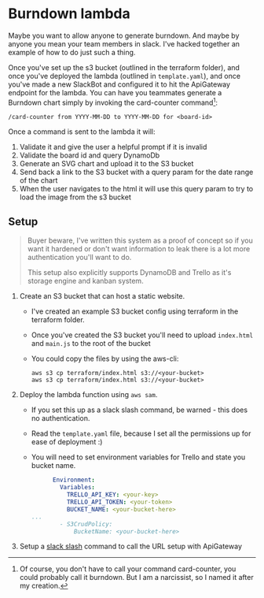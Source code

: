 * Burndown lambda
Maybe you want to allow anyone to generate burndown. And maybe by anyone you mean your team members in slack. I've hacked together an example of how to do just such a thing.

Once you've set up the s3 bucket (outlined in the terraform folder), and once you've deployed the lambda (outlined in ~template.yaml~), and once you've made a new SlackBot and configured it to hit the ApiGateway endpoint for the lambda. You can have you teammates generate a Burndown chart simply by invoking the card-counter command[fn:1]:
#+begin_example
/card-counter from YYYY-MM-DD to YYYY-MM-DD for <board-id>
#+end_example

Once a command is sent to the lambda it will:
1. Validate it and give the user a helpful prompt if it is invalid
2. Validate the board id and query DynamoDb
3. Generate an SVG chart and upload it to the S3 bucket
4. Send back a link to the S3 bucket with a query param for the date range of the chart
5. When the user navigates to the html it will use this query param to try to load the image from the s3 bucket

[fn:1]Of course, you don't have to call your command card-counter, you could probably call it burndown. But I am a narcissist, so I named it after my creation.


** Setup
#+begin_quote
Buyer beware, I've written this system as a proof of concept so if you want it hardened or don't want information to leak there is a lot more authentication you'll want to do.

This setup also explicitly supports DynamoDB and Trello as it's storage engine and kanban system.
#+end_quote

1. Create an S3 bucket that can host a static website.
   - I've created an example S3 bucket config using terraform in the terraform folder.
   - Once you've created the S3 bucket you'll need to upload ~index.html~ and ~main.js~ to the root of the bucket
   - You could copy the files by using the aws-cli:
     #+begin_src shell
     aws s3 cp terraform/index.html s3://<your-bucket>
     aws s3 cp terraform/index.html s3://<your-bucket>
     #+end_src


2. Deploy the lambda function using ~aws sam~.
   - If you set this up as a slack slash command, be warned - this does no authentication.
   - Read the ~template.yaml~ file, because I set all the permissions up for ease of deployment :)
   - You will need to set environment variables for Trello and state you bucket name.
     #+NAME: template.yaml
     #+DESCRIPTION: Portions of a template.yaml file highlight the values you need to configure.
     #+begin_src yaml
           Environment:
             Variables:
               TRELLO_API_KEY: <your-key>
               TRELLO_API_TOKEN: <your-token>
               BUCKET_NAME: <your-bucket-here>
     ...
             - S3CrudPolicy:
                 BucketName: <your-bucket-here>
     #+end_src

3. Setup a [[https://api.slack.com/interactivity/slash-commands][slack slash]] command to call the URL setup with ApiGateway
